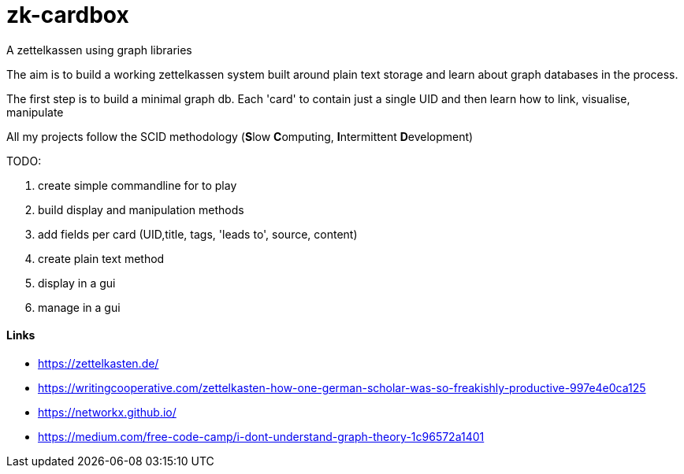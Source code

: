 # zk-cardbox
A zettelkassen using graph libraries

The aim is to build a working zettelkassen system built around plain text storage and learn about graph databases in the process.

The first step is to build a minimal graph db. Each 'card' to contain just a single UID and then learn how to link, visualise, manipulate

All my projects follow the SCID methodology (**S**low **C**omputing, **I**ntermittent **D**evelopment)

TODO:

. create simple commandline for to play
. build display and manipulation methods
. add fields per card (UID,title, tags, 'leads to', source, content)
. create plain text method
. display in a gui
. manage in a gui


==== Links
- https://zettelkasten.de/
- https://writingcooperative.com/zettelkasten-how-one-german-scholar-was-so-freakishly-productive-997e4e0ca125
- https://networkx.github.io/
- https://medium.com/free-code-camp/i-dont-understand-graph-theory-1c96572a1401